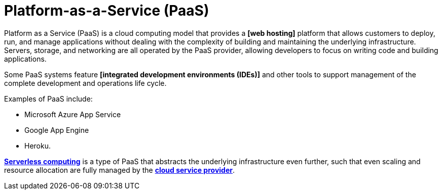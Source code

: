 = Platform-as-a-Service (PaaS)

Platform as a Service (PaaS) is a cloud computing model that provides a *[web hosting]* platform
that allows customers to deploy, run, and manage applications without dealing with the complexity
of building and maintaining the underlying infrastructure. Servers, storage, and networking are all
operated by the PaaS provider, allowing developers to focus on writing code and building
applications.

Some PaaS systems feature *[integrated development environments (IDEs)]* and other tools to support
management of the complete development and operations life cycle.

Examples of PaaS include:

* Microsoft Azure App Service
* Google App Engine
* Heroku.

*link:./serverless-computing.adoc[Serverless computing]* is a type of PaaS that abstracts the
underlying infrastructure even further, such that even scaling and resource allocation are fully
managed by the *link:./cloud-service-providers.adoc[cloud service provider]*.
